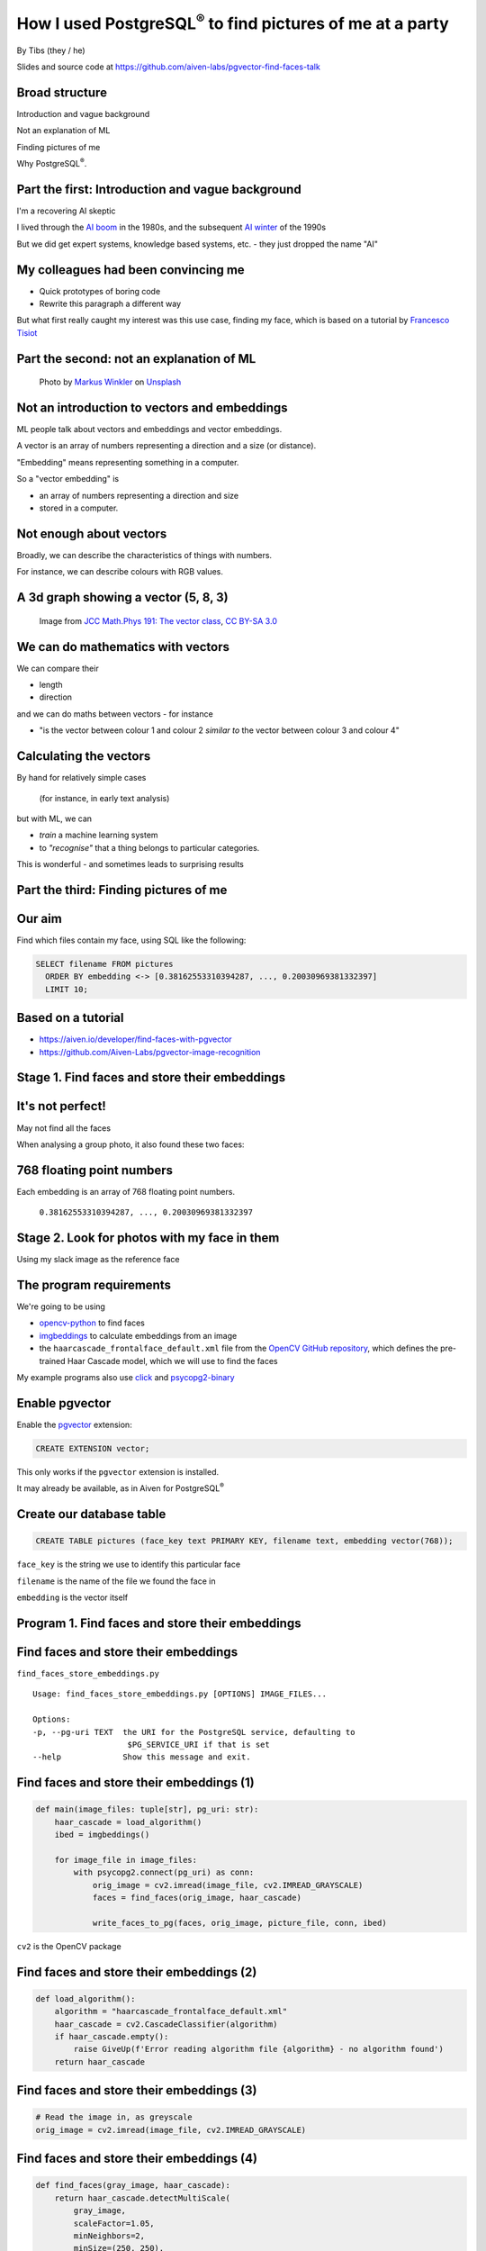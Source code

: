 How I used PostgreSQL\ :sup:`®` to find pictures of me at a party
==================================================================


.. class:: title-slide-info

    By Tibs (they / he)

    .. raw:: pdf

       Spacer 0 10


    Slides and source code at
    https://github.com/aiven-labs/pgvector-find-faces-talk

    .. raw:: pdf

       Spacer 0 5

    .. image:: images/qr-pgvector-find-faces-github.png
       :scale: 50%

.. footer::

   *tony.ibbs@aiven.io* / *https://aiven.io/tibs*  / *@much_of_a*

   .. Add a bit of space at the bottom of the footer, to stop the underlines
      running into the bottom of the slide
   .. raw:: pdf

      Spacer 0 1

Broad structure
---------------

Introduction and vague background

Not an explanation of ML

Finding pictures of me

Why PostgreSQL\ :sup:`®`.

Part the first: Introduction and vague background
-------------------------------------------------

I'm a recovering AI skeptic

I lived through the `AI boom`_ in the 1980s, and the subsequent `AI winter`_ of the 1990s

But we did get expert systems, knowledge based systems, etc. - they just dropped the name "AI"

.. _`AI boom`: https://en.wikipedia.org/wiki/History_of_artificial_intelligence#Boom_(1980%E2%80%931987)
.. _`AI winter`: https://en.wikipedia.org/wiki/AI_winter

My colleagues had been convincing me
------------------------------------

* Quick prototypes of boring code
* Rewrite this paragraph a different way

But what first really caught my interest was this use case, finding my face,
which is based on a tutorial by `Francesco Tisiot`_

..
    Since then, I've found other compelling use cases, including:

    * Search and RAG patterns (Retrieval Augmented Generation)
    * Multi-modal comparisons - comparing text, audio, image and video.

Part the second: not an explanation of ML
-----------------------------------------

.. figure:: images/markus-winkler-f57lx37DCM4-unsplash.jpg
    :width: 43%

    Photo by `Markus Winkler`_ on Unsplash_

.. _`Markus Winkler`: https://unsplash.com/@markuswinkler?utm_source=unsplash&utm_medium=referral&utm_content=creditCopyText

.. _Unsplash: `ML Typewriter`_
.. _`ML Typewriter`:
   https://unsplash.com/photos/f57lx37DCM4?utm_source=unsplash&utm_medium=referral&utm_content=creditCopyText

Not an introduction to vectors and embeddings
---------------------------------------------

ML people talk about vectors and embeddings and vector embeddings.

A vector is an array of numbers representing a direction and a size (or distance).

"Embedding" means representing something in a computer.

So a "vector embedding" is

* an array of numbers representing a direction and size
* stored in a computer.

Not enough about vectors
------------------------

Broadly, we can describe the characteristics of things with numbers.

For instance, we can describe colours with RGB values.

A 3d graph showing a vector (5, 8, 3)
-------------------------------------

.. figure:: images/3d-vector.png
   :width: 30%

   Image from `JCC Math.Phys 191: The vector class`_, `CC BY-SA 3.0`_


We can do mathematics with vectors
----------------------------------

We can compare their

* length
* direction

and we can do maths between vectors - for instance

* "is the vector between colour 1 and colour 2 *similar to* the vector
  between colour 3 and colour 4"

Calculating the vectors
-----------------------

By hand for relatively simple cases

    (for instance, in early text analysis)

but with ML, we can

* *train* a machine learning system
* to *"recognise"* that a thing belongs to particular categories.

This is wonderful - and sometimes leads to surprising results

.. Comment from reviewer - I spend a reasonable amount of time on this one
   slide, so consider splitting it up
   (which would help me remember what to say!)

Part the third: Finding pictures of me
--------------------------------------

.. raw:: pdf

    Spacer 0 10

.. image:: images/slack-picture.jpg

Our aim
-------

Find which files contain my face, using SQL like the following:

.. code:: sql

    SELECT filename FROM pictures
      ORDER BY embedding <-> [0.38162553310394287, ..., 0.20030969381332397]
      LIMIT 10;

Based on a tutorial
-------------------

* https://aiven.io/developer/find-faces-with-pgvector
* https://github.com/Aiven-Labs/pgvector-image-recognition

Stage 1. Find faces and store their embeddings
----------------------------------------------

.. image:: images/faces-to-pg.png
           :width: 100%

It's not perfect!
-----------------

May not find all the faces

When analysing a group photo, it also found these two faces:

.. raw:: pdf

    Spacer 0 50


.. |not-a-face| image:: images/not-a-face.png
                        :width: 256

.. |not-a-face2| image:: images/not-a-face2.png
                        :width: 256

|not-a-face| |not-a-face2|

768 floating point numbers
--------------------------

Each embedding is an array of 768 floating point numbers.

  ``0.38162553310394287, ..., 0.20030969381332397``


Stage 2. Look for photos with my face in them
---------------------------------------------

.. image:: images/find-nearby-faces.png
           :width: 100%

Using my slack image as the reference face


The program requirements
------------------------

We're going to be using

* `opencv-python`_ to find faces
* imgbeddings_ to calculate embeddings from an image
* the ``haarcascade_frontalface_default.xml``
  file from the `OpenCV GitHub repository`_, which defines the
  pre-trained Haar Cascade model, which we will use to find the faces

My example programs also use click_ and `psycopg2-binary`_

.. _`opencv-python`: https://pypi.org/project/opencv-python/
.. _imgbeddings: https://github.com/minimaxir/imgbeddings
.. _click: https://click.palletsprojects.com/
.. _`psycopg2-binary`: https://pypi.org/project/psycopg2-binary/
.. _`OpenCV GitHub repository`: https://github.com/opencv/opencv/tree/master/data/haarcascades

Enable pgvector
---------------

Enable the pgvector_ extension:

.. code:: sql

   CREATE EXTENSION vector;

This only works if the ``pgvector`` extension is installed.

It may already be available, as in Aiven for PostgreSQL\ :sup:`®`

.. _pgvector: https://github.com/pgvector/pgvector


Create our database table
-------------------------

.. code:: sql

   CREATE TABLE pictures (face_key text PRIMARY KEY, filename text, embedding vector(768));

``face_key`` is the string we use to identify this particular face

``filename`` is the name of the file we found the face in

``embedding`` is the vector itself

Program 1. Find faces and store their embeddings
------------------------------------------------

.. image:: images/faces-to-pg.png
           :width: 100%

Find faces and store their embeddings
-------------------------------------

``find_faces_store_embeddings.py``

::

    Usage: find_faces_store_embeddings.py [OPTIONS] IMAGE_FILES...

    Options:
    -p, --pg-uri TEXT  the URI for the PostgreSQL service, defaulting to
                        $PG_SERVICE_URI if that is set
    --help             Show this message and exit.

Find faces and store their embeddings (1)
-----------------------------------------

.. code:: python

    def main(image_files: tuple[str], pg_uri: str):
        haar_cascade = load_algorithm()
        ibed = imgbeddings()

        for image_file in image_files:
            with psycopg2.connect(pg_uri) as conn:
                orig_image = cv2.imread(image_file, cv2.IMREAD_GRAYSCALE)
                faces = find_faces(orig_image, haar_cascade)

                write_faces_to_pg(faces, orig_image, picture_file, conn, ibed)


``cv2`` is the OpenCV package

Find faces and store their embeddings (2)
-----------------------------------------

.. code:: python

    def load_algorithm():
        algorithm = "haarcascade_frontalface_default.xml"
        haar_cascade = cv2.CascadeClassifier(algorithm)
        if haar_cascade.empty():
            raise GiveUp(f'Error reading algorithm file {algorithm} - no algorithm found')
        return haar_cascade

Find faces and store their embeddings (3)
-----------------------------------------

.. code:: python

        # Read the image in, as greyscale
        orig_image = cv2.imread(image_file, cv2.IMREAD_GRAYSCALE)

Find faces and store their embeddings (4)
-----------------------------------------

.. code:: python

    def find_faces(gray_image, haar_cascade):
        return haar_cascade.detectMultiScale(
            gray_image,
            scaleFactor=1.05,
            minNeighbors=2,
            minSize=(250, 250),
            #minSize=(100, 100),
        )

Find faces and store their embeddings (5)
-----------------------------------------

.. code:: python

    def write_faces_to_pg(faces, orig_image, picture_file, conn, ibed):
        file_path = Path(picture_file)
        file_base = file_path.stem
        file_posix = file_path.as_posix()

        for x, y, w, h in faces:
            # Convert to a Pillow image since that's what imgbeddings wants
            cropped_image = Image.fromarray(orig_image[y: y + h, x: x + w])
            embedding = ibed.to_embeddings(cropped_image)[0]
            face_key = f'{file_base}-{x}-{y}-{w}-{h}'

            write_to_pg(conn, face_key, file_posix, embedding)

Find faces and store their embeddings (6)
-----------------------------------------

And here's where we actually write to PostgreSQL

.. code:: python

    def write_to_pg(conn, face_key, file_name, embedding):
        with conn.cursor() as cur:
            cur.execute('INSERT INTO pictures (face_key, filename, embedding)'
                        ' VALUES (%s,%s,%s)'
                        ' ON CONFLICT (face_key) DO UPDATE'
                        '   SET filename = EXCLUDED.filename,'
                        '       embedding = EXCLUDED.embedding'
                        ';',
                        (face_key, file_name, embedding.tolist())
                        )


Find faces and store their embeddings (7)
-----------------------------------------

``ON CONFLICT`` is interesting:

.. code:: sql

     ON CONFLICT (face_key) DO UPDATE
        SET filename = EXCLUDED.filename,
            embedding = EXCLUDED.embedding;


Program 2. Find "nearby" faces
------------------------------

.. image:: images/find-nearby-faces.png
           :width: 100%

Find "nearby" faces
-------------------

``find_nearby_faces.py``

::

    Usage: find_nearby_faces.py [OPTIONS] FACE_FILE

    Options:
    -n, --number-matches INTEGER
    -p, --pg-uri TEXT             the URI for the PostgreSQL service, defaulting
                                  to $PG_SERVICE_URI if that is set
    --help                        Show this message and exit.

Find "nearby" faces (1)
-----------------------

.. code:: python

    def main(face_file: tuple[str], number_matches: int, pg_uri: str):
        haar_cascade = load_algorithm()
        ibed = imgbeddings()

        # Calculate the embedding for the face file - we assume only one face
        embedding = calc_reference_embedding(face_file, haar_cascade, ibed)

        # Convert to something that will work in SQL
        vector_str = ", ".join(str(x) for x in embedding.tolist())
        vector_str = f'[{vector_str}]'

        ask_pg_and_report(pg_uri, vector_str, number_matches)

Find "nearby" faces (2)
-----------------------

.. code:: python

    def calc_reference_embedding(face_file, haar_cascade, ibed):
        orig_image = cv2.imread(picture_file, cv2.IMREAD_GRAYSCALE)
        faces = find_faces(orig_image, haar_cascade)

        # We hope there's only one face!
        cropped_images = []
        for x, y, w, h in faces:
            cropped_images.append(orig_image[y : y + h, x : x + w])

        face = Image.fromarray(cropped_images[0])
        return ibed.to_embeddings(face)[0]


Find "nearby" faces (3)
-----------------------

In fact, in the real code it doesn't say:

.. code:: python

        # We hope there's only one face!

I couldn't resist an actual check:

.. code:: python

        if len(faces) == 0:
            raise GiveUp(f"Didn't find any faces in {face_file}")
        elif len(faces) > 1:
            raise GiveUp(f"Found more than one face in {face_file}")


Find "nearby" faces (4)
-----------------------

Our embedding needs turning into something that SQL will understand:

.. code:: python

    vector_str = ", ".join(str(x) for x in embedding.tolist())
    vector_str = f'[{vector_str}]'

Find "nearby" faces (5)
-----------------------

.. code:: python

    def ask_pg_and_report(pg_uri, vector_str, number_matches):
        with psycopg2.connect(pg_uri) as conn:
            with conn.cursor() as cur:
                cur.execute(
                    "SELECT filename FROM pictures ORDER BY embedding <-> %s LIMIT %s;",
                    (vector_str, number_matches)
                )
                rows = cur.fetchall()
            print(f'Number of results: {len(rows)}')
            for index, row in enumerate(rows):
                print(f'  {index}: {row[0]}')

Find "nearby" faces (6)
-----------------------

That SQL operator:

.. code:: sql

    SELECT filename FROM pictures
      ORDER BY embedding <-> [0.38162553310394287, ..., 0.20030969381332397]
      LIMIT 10;

* `<->` finds the nearest results by L2 (euclidean) distance.
* `<=>` uses cosine similarity - it compares the angle/direction
* `<#>` computes the inner product - do the vectors point the same way
* `<+>` computes the L1 ("Manhattan" or "taxi cab") distance

But how good is it?
-------------------

Wednesday at Crab Week
~~~~~~~~~~~~~~~~~~~~~~

There were 779 photos, and 5006 faces.

Going through them manually, I found 25 that had me in them.

 * some were in a crowd or obscured,
 * three were of my back (!)
 * two were with a false moustache

Running the programs
--------------------

::

  $ ./find_faces_store_embeddings.py ~/data/crab-week-2023-wednesday/*

11 to 21 minutes to calculate and store the embeddings

::

  $ ./find_nearby_faces.py slack-picture.jpg -n 10

3 seconds to find the 10 nearest faces

Results the program found
-------------------------

And here are the first 10 matches from the program (9 are me)

::

    AIVEN2752.jpg -- just me
    AIVEN2839.jpg -- just me
    AIVEN2838.jpg -- just me
    AIVEN2806.jpg -- me in front of audience
    AIVEN2808.jpg -- just me, from side
    AIVEN2750.jpg -- me plus another
    AIVEN2751.jpg -- me plus others
    AIVEN2748.jpg -- me plus others
    AIVEN2681.jpg -- me in group sitting
    AIVEN3104.jpg -- not me, beard and glasses

The first: AIVEN2752
--------------------

.. image:: images/AIVEN2752.jpeg
           :width: 24%

Me in a group
-------------

.. image:: images/AIVEN2751.png
           :width: 53%

Thursday at Crab Week
---------------------

There were 574 photos and 3486 faces.

Going through them manually, I found 7 that had my face visible

* although in 4 of them I had dark glasses

Results the program found
-------------------------

And here are the first 10 matches from the program (3 are me)

::

   AIVEN3933.jpg  -- me in audience looking down, slightly sideways
   AIVEN3697.jpg  -- me in group
   AIVEN3670.jpg  -- not me, but sort of understandable - beard & glasses
   AIVEN3760.jpg  -- not me, but sort of understandable - beard & glasses
   AIVEN3671.jpg  -- not me, but sort of understandable - beard & glasses
   AIVEN3739.jpg  -- me in group as in the tutorial
   AIVEN3673.jpg  -- not me, but sort of understandable - beard & glasses
   AIVEN3999.jpg  -- not me, but sort of understandable - beard & glasses
   AIVEN4316.jpg  -- not me, but sort of understandable - beard & (dark) glasses
   AIVEN3679.jpg  -- not me, but sort of understandable - beard & glasses

The first: AIVEN3933
--------------------

.. image:: images/AIVEN3933.png
           :width: 53%

As in the tutorial: AIVEN3739 (cropped)
---------------------------------------

.. image:: images/AIVEN3739-cropped.jpg
           :width: 55%

So was this a success, so far?
------------------------------

Definitely yes.

I learnt a lot.

I got not awful (!) results with really very low effort.

I know what to do for the next set of investigations

What I'd do next
----------------

Improve ``find_faces_store_embeddings.py``:

* Add switches to allow playing with the "face detecting" parameters
* Store the results for different parameters in different tables
* Add a switch to store my "reference face"

Improve ``find_nearby_faces.py``

* Add a switch to choose the "reference face" from the database
* Add a switch to specify which table to search

Part the fourth: Why PostgreSQL?
--------------------------------

.. raw:: pdf

    Spacer 0 10

.. image:: images/PostgreSQL_logo.3colors.120x120.png
           :width: 30%



Why is PostgreSQL a surprising choice?
--------------------------------------

We expect Python to be a good fit for exploring ML

But PostgreSQL isn't a dedicated vector database

So why PostgreSQL?
------------------

.. |hammer| image:: images/hammer-159639_1280.webp
                    :align: middle
                    :width: 256

.. |swiss-army-knife| image:: images/swiss-army-knife-154314_1280.png
                    :align: middle
                    :width: 500

.. raw:: pdf

   Spacer 0 50

|swiss-army-knife| and/or |hammer|

.. raw:: pdf

   Spacer 0 45

Images from https://pixabay.com/, by `OpenClipart-Vectors`_


It's significantly better than nothing
--------------------------------------

(faint praise indeed)

There comes a point when you need to store your embeddings in some sort of database

PostgreSQL is a *good* place to start

We already have it
------------------

Quite often, we're already running PostgreSQL

It can SQL all the things
-------------------------

This can be *really useful*:

    Find me things like <this order>, that are in stock

    Find the pictures of me taken in Portugal, between <these dates>

    Find things that match <these qualities>, and choose the one most
    like <this other thing>


PostgreSQL optimisation techniques work
---------------------------------------

You can use all the techniques you normally use in PG to optimise the query

and can do ANALYZE on the query, too

Indexing
--------

Speeds up the *use* of embeddings, but gives *approximate* results.

* IVFFlat: Inverted File with Flat Compression

  Slower to search, quicker to build, smaller index, needs rebuilding

* HNSW: Hierarchical Navigable Small Worlds

  Faster to search, slower to build, adapts to new data

So why PostgreSQL? - A recurring pattern
----------------------------------------

As Python programmers, we should recognise this pattern:

* Work in Python until it's not suitable,

  and *then* move to something else

  .. raw:: pdf

     Spacer 0 10

* Work in PostgreSQL until it's not suitable,

  and *then* move to something else



When not to use PG?
-------------------

When it can't cope

When it doesn't actually do what you want

When vectors are too big
------------------------

The `pgvector Reference`_ section says:

  Vectors can have up to 16,000 dimensions.

although for Sparsevec, that's "up to 16,000 non-zero elements"

.. _`pgvector Reference`: https://github.com/pgvector/pgvector#reference

When vectors are too big to index
---------------------------------

According to the `pgvector FAQ`_

  You can't currently **index** a vector if it has more than 2,000 dimensions

(but there are techniques to work around this)

.. _`pgvector FAQ`: https://github.com/pgvector/pgvector#frequently-asked-questions

When there are too many vectors for a table
-------------------------------------------

According to the `pgvector FAQ`_

  A non-partitioned table has a limit of 32 TB by default in Postgres. A
  partitioned table can have thousands of partitions of that size.

When you need more speed
------------------------

pgvector is ultimately limited by being based on a relational database that is
not, itself, optimised for this task.

Remember to profile!

When you need a missing distance function
-----------------------------------------

Although this can change...

...for instance, the addition of ``<+>`` (L1 distance) in 0.7.0

When the queries aren't SQL
---------------------------

Relational databases and SQL aren't always the best solution.

For instance, the following (also supported by Aiven :) support vector search:

* OpenSearch - document store with powerful indexing and search
* ClickHouse - columnnar database (actually does support SQL)
* Dragonfly - key/value store (Redis protocol)

And there are currently lots of (dedicated) vector databases out there.

..

    Other tools

    Is pgvector the only PostgreSQL solution?

    Neon_ provides pg_embedding_, which uses an HNSW index

    There's `an article by them`_ comparing its performance with pgvector HNSW

    .. _Neon: https://neon.tech/
    .. _pg_embedding: https://github.com/neondatabase/pg_embedding
    .. _`an article by them`: https://neon.tech/blog/pgvector-meets-hnsw-index


The future is bright (judging from history)
-------------------------------------------

`Vectors are the new JSON in PostgreSQL`_ by `Jonathan Katz`_

.. _`Vectors are the new JSON in PostgreSQL`: https://jkatz05.com/post/postgres/vectors-json-postgresql/
.. _`Jonathan Katz`: https://jkatz05.com/

Things will get better and faster and support larger vectors over the next few years.

(I'm also reminded of large blob support - which led to TOAST_, The Oversized-Attribute Storage Technique)

.. _TOAST: https://www.postgresql.org/docs/current/storage-toast.html


.. -----------------------------------------------------------------------------

.. _`OpenClipart-Vectors`: https://pixabay.com/users/openclipart-vectors-30363/

.. _`JCC Math.Phys 191: The vector class`: http://jccc-mpg.wikidot.com/the-vector-class
.. _`CC BY-SA 3.0`: https://creativecommons.org/licenses/by-sa/3.0/

.. _`Francesco Tisiot`: https://aiven.io/francesco

.. -----------------------------------------------------------------------------

.. raw:: pdf

    PageBreak twoColumnNarrowRight

Fin
---

Postgres, PostgreSQL and the Slonik Logo are trademarks or registered
trademarks of the PostgreSQL Community Association of Canada, and used with
their permission

Get a free trial of Aiven services at https://go.aiven.io/europython-signup

.. Also, we're hiring! See https://aiven.io/careers

..
    |cc-attr-sharealike| This slideshow is released under a
    `Creative Commons Attribution-ShareAlike 4.0 International License`_

Slides and accompanying material |cc-attr-sharealike| at
https://github.com/aiven-labs/pgvector-find-faces-talk

.. raw:: pdf

   FrameBreak

.. raw:: pdf

   Spacer 0 85

.. image:: images/qr-europython-signup.png
    :align: right
    :scale: 80%

.. .. raw:: pdf

   Spacer 0 20

.. If I have both QR codes, my phone won't reliably allow selecting the top one
.. .. image:: images/qr-pgvector-find-faces-github.png
    :align: right
    :scale: 55%

.. And that's the end of the slideshow

.. |cc-attr-sharealike| image:: images/cc-attribution-sharealike-88x31.png
   :alt: CC-Attribution-ShareAlike image
   :align: middle

.. _`Creative Commons Attribution-ShareAlike 4.0 International License`: http://creativecommons.org/licenses/by-sa/4.0/

.. _reStructuredText: http://docutils.sourceforge.net/docs/ref/rst/restructuredtext.html
.. _rst2pdf: https://rst2pdf.org/
.. _Aiven: https://aiven.io/

